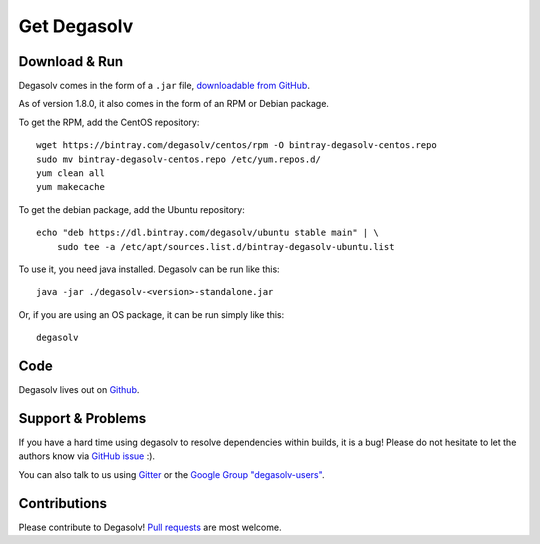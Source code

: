 Get Degasolv
============

Download & Run
--------------

Degasolv comes in the form of a ``.jar`` file, `downloadable from GitHub`_.

As of version 1.8.0, it also comes in the form of an RPM or Debian package.

To get the RPM, add the CentOS repository::

  wget https://bintray.com/degasolv/centos/rpm -O bintray-degasolv-centos.repo
  sudo mv bintray-degasolv-centos.repo /etc/yum.repos.d/
  yum clean all
  yum makecache

To get the debian package, add the Ubuntu repository::

  echo "deb https://dl.bintray.com/degasolv/ubuntu stable main" | \
      sudo tee -a /etc/apt/sources.list.d/bintray-degasolv-ubuntu.list

To use it, you need java installed. Degasolv can be run like this::

  java -jar ./degasolv-<version>-standalone.jar

Or, if you are using an OS package, it can be run simply like this::

  degasolv

.. _downloadable from GitHub: https://github.com/djhaskin987/degasolv/releases

Code
----

Degasolv lives out on `Github`_.

.. _Github: https://github.com/djhaskin987/degasolv

Support & Problems
------------------

If you have a hard time using degasolv to resolve dependencies within
builds, it is a bug! Please do not hesitate to let the authors know
via `GitHub issue`_ :).

.. _Github issue: https://github.com/djhaskin987/degasolv/issues

You can also talk to us using `Gitter`_ or the `Google Group "degasolv-users"`_.

.. _Gitter: https://gitter.im/degasolv/Lobby

.. _Google Group "degasolv-users": https://groups.google.com/forum/#!forum/degasolv-users

Contributions
-------------

Please contribute to Degasolv! `Pull requests`_ are most welcome.

.. _Pull requests: https://github.com/djhaskin987/degasolv/pulls
